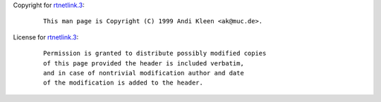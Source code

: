 Copyright for `rtnetlink.3 <rtnetlink.3.html>`__:

   ::

      This man page is Copyright (C) 1999 Andi Kleen <ak@muc.de>.

License for `rtnetlink.3 <rtnetlink.3.html>`__:

   ::

      Permission is granted to distribute possibly modified copies
      of this page provided the header is included verbatim,
      and in case of nontrivial modification author and date
      of the modification is added to the header.
